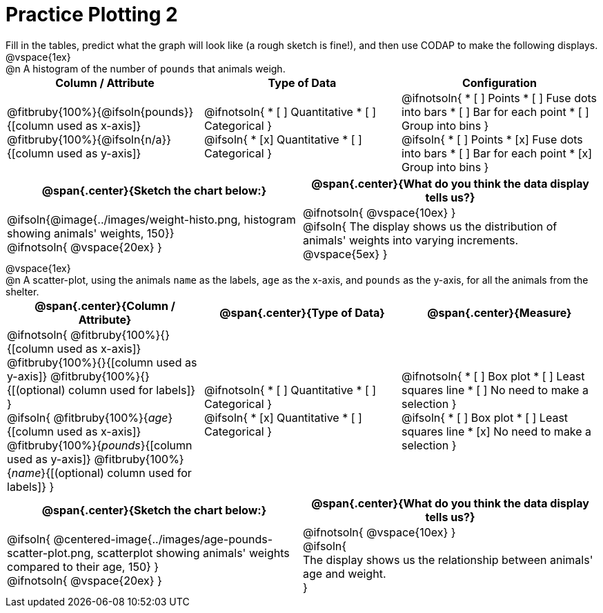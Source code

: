 = Practice Plotting 2

++++
<style>
td, th, .center { padding: 0 !important; vertical-align: middle; }
p { margin: 0 !important; }
.checklist li { margin: 0; padding: 0; }
</style>
++++

Fill in the tables, predict what the graph will look like (a rough sketch is fine!), and then use CODAP to make the following displays.

@vspace{1ex}

@n A histogram of the number of `pounds` that animals weigh.
[cols="^1a,^1a,^1a", options="header"]
|===
|*Column / Attribute*
|*Type of Data*
|*Configuration*

|
@fitbruby{100%}{@ifsoln{pounds}}{[column used as x-axis]}
@fitbruby{100%}{@ifsoln{n/a}}{[column used as y-axis]}

|
@ifnotsoln{
* [ ] Quantitative
* [ ] Categorical
}

@ifsoln{
* [x] Quantitative
* [ ] Categorical
}

|
@ifnotsoln{
* [ ] Points
* [ ] Fuse dots into bars
* [ ] Bar for each point
* [ ] Group into bins
}

@ifsoln{
* [ ] Points
* [x] Fuse dots into bars
* [ ] Bar for each point
* [x] Group into bins
}

|===


[cols="^1a,1a", options="header"]
|===
|@span{.center}{*Sketch the chart below:*}
|@span{.center}{*What do you think the data display tells us?*}

|
@ifsoln{@image{../images/weight-histo.png, histogram showing animals' weights, 150}}

@ifnotsoln{ @vspace{20ex} }

|
@ifnotsoln{ @vspace{10ex} }

@ifsoln{
The display shows us the distribution of animals' weights into varying increments.
@vspace{5ex}
}

|

|===

@vspace{1ex}

@n A scatter-plot, using the animals `name` as the labels, `age` as the x-axis, and `pounds` as the y-axis, for all the animals from the shelter.
[cols="1a,1a,1a", options="header"]
|===
|@span{.center}{*Column / Attribute*}
|@span{.center}{*Type of Data*}
|@span{.center}{*Measure*}


|
@ifnotsoln{
@fitbruby{100%}{}{[column used as x-axis]}
@fitbruby{100%}{}{[column used as y-axis]}
@fitbruby{100%}{}{[(optional) column used for labels]}
}

@ifsoln{
@fitbruby{100%}{_age_}{[column used as x-axis]}
@fitbruby{100%}{_pounds_}{[column used as y-axis]}
@fitbruby{100%}{_name_}{[(optional) column used for labels]}
}

|
@ifnotsoln{
* [ ] Quantitative
* [ ] Categorical
}

@ifsoln{
* [x] Quantitative
* [ ] Categorical
}

|
@ifnotsoln{
* [ ] Box plot
* [ ] Least squares line
* [ ] No need to make a selection
}

@ifsoln{
* [ ] Box plot
* [ ] Least squares line
* [x] No need to make a selection
}

|===


[cols="1a,1a", options="header"]
|===
|@span{.center}{*Sketch the chart below:*}
|@span{.center}{*What do you think the data display tells us?*}

|
@ifsoln{
@centered-image{../images/age-pounds-scatter-plot.png, scatterplot showing animals' weights compared to their age, 150}
}

@ifnotsoln{
@vspace{20ex}
}

|
@ifnotsoln{
@vspace{10ex}
}

@ifsoln{

The display shows us the relationship between animals' age and weight.


}

|


|===
